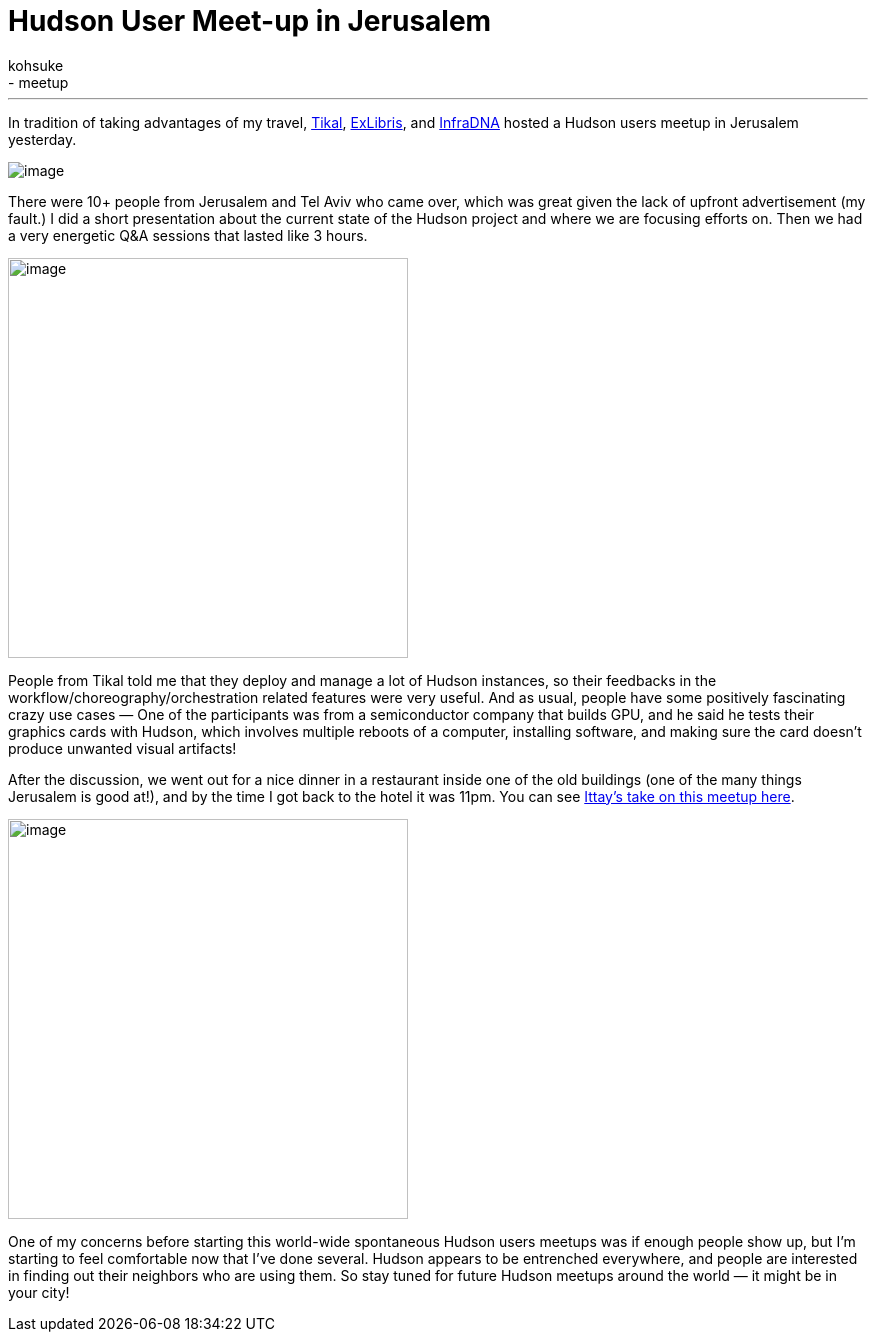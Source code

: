 = Hudson User Meet-up in Jerusalem
:nodeid: 264
:created: 1287670439
:tags:
  - general
  - meetup
:author: kohsuke
---
In tradition of taking advantages of my travel, https://www.tikalk.com/[Tikal], https://web.archive.org/web/20171202185204/https://exlibris.co.il/[ExLibris], and https://infradna.com/[InfraDNA] hosted a Hudson users meetup in Jerusalem yesterday. +

image:https://web.archive.org/web/20150327193330if_/http://www.gate1travel.com/israel-travel/Images/photos/JerusalemNight.jpg[image] +


There were 10+ people from Jerusalem and Tel Aviv who came over, which was great given the lack of upfront advertisement (my fault.) I did a short presentation about the current state of the Hudson project and where we are focusing efforts on. Then we had a very energetic Q&A sessions that lasted like 3 hours. +

image:https://hudson-labs.org/sites/default/files/images/DSC00105.preview.JPG[image,width=400] +


People from Tikal told me that they deploy and manage a lot of Hudson instances, so their feedbacks in the workflow/choreography/orchestration related features were very useful. And as usual, people have some positively fascinating crazy use cases — One of the participants was from a semiconductor company that builds GPU, and he said he tests their graphics cards with Hudson, which involves multiple reboots of a computer, installing software, and making sure the card doesn't produce unwanted visual artifacts! +

After the discussion, we went out for a nice dinner in a restaurant inside one of the old buildings (one of the many things Jerusalem is good at!), and by the time I got back to the hotel it was 11pm. You can see https://www.tikalk.com/alm/hudson-israeli-users-group-meetup[Ittay's take on this meetup here]. +

image:https://hudson-labs.org/sites/default/files/images/IMG_0199.JPG[image,height=400] +


One of my concerns before starting this world-wide spontaneous Hudson users meetups was if enough people show up, but I'm starting to feel comfortable now that I've done several. Hudson appears to be entrenched everywhere, and people are interested in finding out their neighbors who are using them. So stay tuned for future Hudson meetups around the world — it might be in your city!
